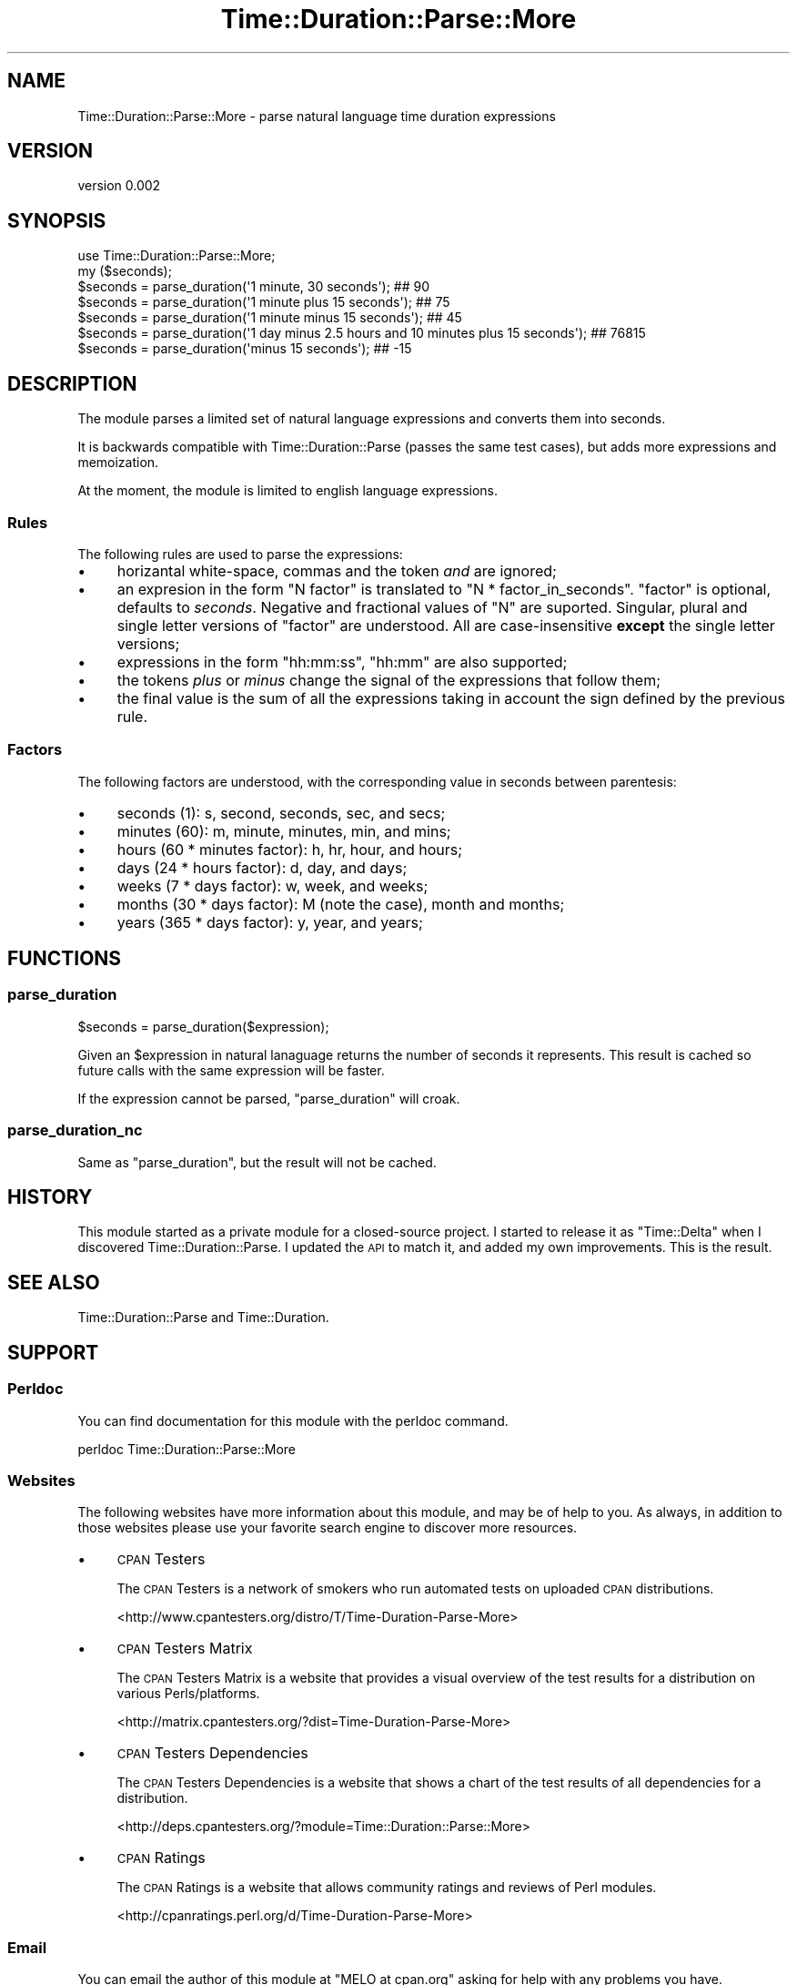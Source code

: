.\" Automatically generated by Pod::Man 2.26 (Pod::Simple 3.23)
.\"
.\" Standard preamble:
.\" ========================================================================
.de Sp \" Vertical space (when we can't use .PP)
.if t .sp .5v
.if n .sp
..
.de Vb \" Begin verbatim text
.ft CW
.nf
.ne \\$1
..
.de Ve \" End verbatim text
.ft R
.fi
..
.\" Set up some character translations and predefined strings.  \*(-- will
.\" give an unbreakable dash, \*(PI will give pi, \*(L" will give a left
.\" double quote, and \*(R" will give a right double quote.  \*(C+ will
.\" give a nicer C++.  Capital omega is used to do unbreakable dashes and
.\" therefore won't be available.  \*(C` and \*(C' expand to `' in nroff,
.\" nothing in troff, for use with C<>.
.tr \(*W-
.ds C+ C\v'-.1v'\h'-1p'\s-2+\h'-1p'+\s0\v'.1v'\h'-1p'
.ie n \{\
.    ds -- \(*W-
.    ds PI pi
.    if (\n(.H=4u)&(1m=24u) .ds -- \(*W\h'-12u'\(*W\h'-12u'-\" diablo 10 pitch
.    if (\n(.H=4u)&(1m=20u) .ds -- \(*W\h'-12u'\(*W\h'-8u'-\"  diablo 12 pitch
.    ds L" ""
.    ds R" ""
.    ds C` ""
.    ds C' ""
'br\}
.el\{\
.    ds -- \|\(em\|
.    ds PI \(*p
.    ds L" ``
.    ds R" ''
.    ds C`
.    ds C'
'br\}
.\"
.\" Escape single quotes in literal strings from groff's Unicode transform.
.ie \n(.g .ds Aq \(aq
.el       .ds Aq '
.\"
.\" If the F register is turned on, we'll generate index entries on stderr for
.\" titles (.TH), headers (.SH), subsections (.SS), items (.Ip), and index
.\" entries marked with X<> in POD.  Of course, you'll have to process the
.\" output yourself in some meaningful fashion.
.\"
.\" Avoid warning from groff about undefined register 'F'.
.de IX
..
.nr rF 0
.if \n(.g .if rF .nr rF 1
.if (\n(rF:(\n(.g==0)) \{
.    if \nF \{
.        de IX
.        tm Index:\\$1\t\\n%\t"\\$2"
..
.        if !\nF==2 \{
.            nr % 0
.            nr F 2
.        \}
.    \}
.\}
.rr rF
.\"
.\" Accent mark definitions (@(#)ms.acc 1.5 88/02/08 SMI; from UCB 4.2).
.\" Fear.  Run.  Save yourself.  No user-serviceable parts.
.    \" fudge factors for nroff and troff
.if n \{\
.    ds #H 0
.    ds #V .8m
.    ds #F .3m
.    ds #[ \f1
.    ds #] \fP
.\}
.if t \{\
.    ds #H ((1u-(\\\\n(.fu%2u))*.13m)
.    ds #V .6m
.    ds #F 0
.    ds #[ \&
.    ds #] \&
.\}
.    \" simple accents for nroff and troff
.if n \{\
.    ds ' \&
.    ds ` \&
.    ds ^ \&
.    ds , \&
.    ds ~ ~
.    ds /
.\}
.if t \{\
.    ds ' \\k:\h'-(\\n(.wu*8/10-\*(#H)'\'\h"|\\n:u"
.    ds ` \\k:\h'-(\\n(.wu*8/10-\*(#H)'\`\h'|\\n:u'
.    ds ^ \\k:\h'-(\\n(.wu*10/11-\*(#H)'^\h'|\\n:u'
.    ds , \\k:\h'-(\\n(.wu*8/10)',\h'|\\n:u'
.    ds ~ \\k:\h'-(\\n(.wu-\*(#H-.1m)'~\h'|\\n:u'
.    ds / \\k:\h'-(\\n(.wu*8/10-\*(#H)'\z\(sl\h'|\\n:u'
.\}
.    \" troff and (daisy-wheel) nroff accents
.ds : \\k:\h'-(\\n(.wu*8/10-\*(#H+.1m+\*(#F)'\v'-\*(#V'\z.\h'.2m+\*(#F'.\h'|\\n:u'\v'\*(#V'
.ds 8 \h'\*(#H'\(*b\h'-\*(#H'
.ds o \\k:\h'-(\\n(.wu+\w'\(de'u-\*(#H)/2u'\v'-.3n'\*(#[\z\(de\v'.3n'\h'|\\n:u'\*(#]
.ds d- \h'\*(#H'\(pd\h'-\w'~'u'\v'-.25m'\f2\(hy\fP\v'.25m'\h'-\*(#H'
.ds D- D\\k:\h'-\w'D'u'\v'-.11m'\z\(hy\v'.11m'\h'|\\n:u'
.ds th \*(#[\v'.3m'\s+1I\s-1\v'-.3m'\h'-(\w'I'u*2/3)'\s-1o\s+1\*(#]
.ds Th \*(#[\s+2I\s-2\h'-\w'I'u*3/5'\v'-.3m'o\v'.3m'\*(#]
.ds ae a\h'-(\w'a'u*4/10)'e
.ds Ae A\h'-(\w'A'u*4/10)'E
.    \" corrections for vroff
.if v .ds ~ \\k:\h'-(\\n(.wu*9/10-\*(#H)'\s-2\u~\d\s+2\h'|\\n:u'
.if v .ds ^ \\k:\h'-(\\n(.wu*10/11-\*(#H)'\v'-.4m'^\v'.4m'\h'|\\n:u'
.    \" for low resolution devices (crt and lpr)
.if \n(.H>23 .if \n(.V>19 \
\{\
.    ds : e
.    ds 8 ss
.    ds o a
.    ds d- d\h'-1'\(ga
.    ds D- D\h'-1'\(hy
.    ds th \o'bp'
.    ds Th \o'LP'
.    ds ae ae
.    ds Ae AE
.\}
.rm #[ #] #H #V #F C
.\" ========================================================================
.\"
.IX Title "Time::Duration::Parse::More 3"
.TH Time::Duration::Parse::More 3 "2013-01-05" "perl v5.14.2" "User Contributed Perl Documentation"
.\" For nroff, turn off justification.  Always turn off hyphenation; it makes
.\" way too many mistakes in technical documents.
.if n .ad l
.nh
.SH "NAME"
Time::Duration::Parse::More \- parse natural language time duration expressions
.SH "VERSION"
.IX Header "VERSION"
version 0.002
.SH "SYNOPSIS"
.IX Header "SYNOPSIS"
.Vb 1
\&    use Time::Duration::Parse::More;
\&
\&    my ($seconds);
\&    $seconds = parse_duration(\*(Aq1 minute, 30 seconds\*(Aq); ## 90
\&    $seconds = parse_duration(\*(Aq1 minute plus 15 seconds\*(Aq); ## 75
\&    $seconds = parse_duration(\*(Aq1 minute minus 15 seconds\*(Aq); ## 45
\&    $seconds = parse_duration(\*(Aq1 day minus 2.5 hours and 10 minutes plus 15 seconds\*(Aq); ## 76815
\&    $seconds = parse_duration(\*(Aqminus 15 seconds\*(Aq); ## \-15
.Ve
.SH "DESCRIPTION"
.IX Header "DESCRIPTION"
The module parses a limited set of natural language expressions and
converts them into seconds.
.PP
It is backwards compatible with Time::Duration::Parse (passes the
same test cases), but adds more expressions and memoization.
.PP
At the moment, the module is limited to english language expressions.
.SS "Rules"
.IX Subsection "Rules"
The following rules are used to parse the expressions:
.IP "\(bu" 4
horizantal white-space, commas and the token \fIand\fR are ignored;
.IP "\(bu" 4
an expresion in the form \f(CW\*(C`N factor\*(C'\fR is translated to
\&\f(CW\*(C`N * factor_in_seconds\*(C'\fR. \f(CW\*(C`factor\*(C'\fR is optional, defaults to \fIseconds\fR.
Negative and fractional values of \f(CW\*(C`N\*(C'\fR are suported. Singular, plural
and single letter versions of \f(CW\*(C`factor\*(C'\fR are understood. All are
case-insensitive \fBexcept\fR the single letter versions;
.IP "\(bu" 4
expressions in the form \f(CW\*(C`hh:mm:ss\*(C'\fR, \f(CW\*(C`hh:mm\*(C'\fR are also supported;
.IP "\(bu" 4
the tokens \fIplus\fR or \fIminus\fR change the signal of the expressions that
follow them;
.IP "\(bu" 4
the final value is the sum of all the expressions
taking in account the sign defined by the previous rule.
.SS "Factors"
.IX Subsection "Factors"
The following factors are understood, with the corresponding value in seconds between parentesis:
.IP "\(bu" 4
seconds (1): s, second, seconds, sec, and secs;
.IP "\(bu" 4
minutes (60): m, minute, minutes, min, and mins;
.IP "\(bu" 4
hours (60 * minutes factor): h, hr, hour, and hours;
.IP "\(bu" 4
days (24 * hours factor): d, day, and days;
.IP "\(bu" 4
weeks (7 * days factor): w, week, and weeks;
.IP "\(bu" 4
months (30 * days factor): M (note the case), month and months;
.IP "\(bu" 4
years (365 * days factor): y, year, and years;
.SH "FUNCTIONS"
.IX Header "FUNCTIONS"
.SS "parse_duration"
.IX Subsection "parse_duration"
.Vb 1
\&    $seconds = parse_duration($expression);
.Ve
.PP
Given an \f(CW$expression\fR in natural lanaguage returns the number of
seconds it represents. This result is cached so future calls with the
same expression will be faster.
.PP
If the expression cannot be parsed, \f(CW\*(C`parse_duration\*(C'\fR will croak.
.SS "parse_duration_nc"
.IX Subsection "parse_duration_nc"
Same as \*(L"parse_duration\*(R", but the result will not be cached.
.SH "HISTORY"
.IX Header "HISTORY"
This module started as a private module for a closed-source project. I
started to release it as \f(CW\*(C`Time::Delta\*(C'\fR when I discovered
Time::Duration::Parse. I updated the \s-1API\s0 to match it, and added my
own improvements. This is the result.
.SH "SEE ALSO"
.IX Header "SEE ALSO"
Time::Duration::Parse and Time::Duration.
.SH "SUPPORT"
.IX Header "SUPPORT"
.SS "Perldoc"
.IX Subsection "Perldoc"
You can find documentation for this module with the perldoc command.
.PP
.Vb 1
\&  perldoc Time::Duration::Parse::More
.Ve
.SS "Websites"
.IX Subsection "Websites"
The following websites have more information about this module, and may be of help to you. As always,
in addition to those websites please use your favorite search engine to discover more resources.
.IP "\(bu" 4
\&\s-1CPAN\s0 Testers
.Sp
The \s-1CPAN\s0 Testers is a network of smokers who run automated tests on uploaded \s-1CPAN\s0 distributions.
.Sp
<http://www.cpantesters.org/distro/T/Time\-Duration\-Parse\-More>
.IP "\(bu" 4
\&\s-1CPAN\s0 Testers Matrix
.Sp
The \s-1CPAN\s0 Testers Matrix is a website that provides a visual overview of the test results for a distribution on various Perls/platforms.
.Sp
<http://matrix.cpantesters.org/?dist=Time\-Duration\-Parse\-More>
.IP "\(bu" 4
\&\s-1CPAN\s0 Testers Dependencies
.Sp
The \s-1CPAN\s0 Testers Dependencies is a website that shows a chart of the test results of all dependencies for a distribution.
.Sp
<http://deps.cpantesters.org/?module=Time::Duration::Parse::More>
.IP "\(bu" 4
\&\s-1CPAN\s0 Ratings
.Sp
The \s-1CPAN\s0 Ratings is a website that allows community ratings and reviews of Perl modules.
.Sp
<http://cpanratings.perl.org/d/Time\-Duration\-Parse\-More>
.SS "Email"
.IX Subsection "Email"
You can email the author of this module at \f(CW\*(C`MELO at cpan.org\*(C'\fR asking for help with any problems you have.
.SS "Bugs / Feature Requests"
.IX Subsection "Bugs / Feature Requests"
Please report any bugs or feature requests by email to \f(CW\*(C`bug\-time\-duration\-parse\-more at rt.cpan.org\*(C'\fR, or through
the web interface at <http://rt.cpan.org/Public/Dist/Display.html?Name=Time\-Duration\-Parse\-More>. You will be automatically notified of any
progress on the request by the system.
.SS "Source Code"
.IX Subsection "Source Code"
<https://github.com/melo/perl\-time\-duration\-parse\-more>
.PP
.Vb 1
\&  git clone https://github.com/melo/perl\-time\-duration\-parse\-more.git
.Ve
.SH "ACKNOWLEDGEMENTS"
.IX Header "ACKNOWLEDGEMENTS"
Stole test cases and other small tidbits from Miyagawa's Time::Duration::Parse.
.SH "AUTHOR"
.IX Header "AUTHOR"
Pedro Melo <melo@cpan.org>
.SH "COPYRIGHT AND LICENSE"
.IX Header "COPYRIGHT AND LICENSE"
This software is Copyright (c) 2013 by Pedro Melo.
.PP
This is free software, licensed under:
.PP
.Vb 1
\&  The Artistic License 2.0 (GPL Compatible)
.Ve

